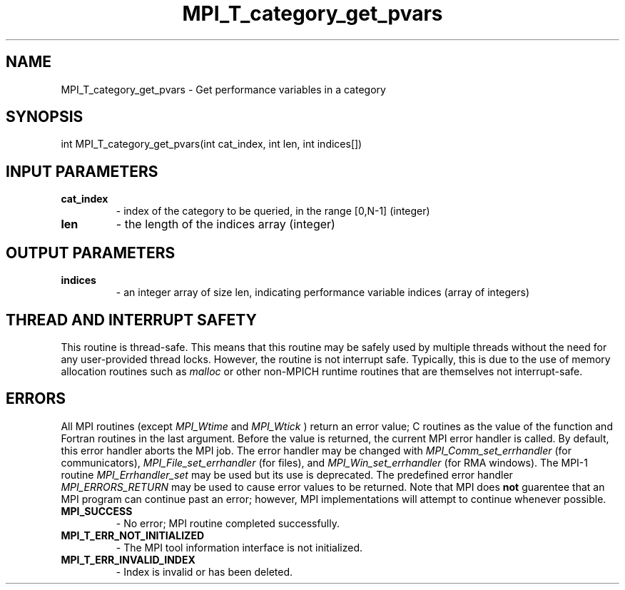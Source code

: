 .TH MPI_T_category_get_pvars 3 "8/9/2017" " " "MPI"
.SH NAME
MPI_T_category_get_pvars \-  Get performance variables in a category 
.SH SYNOPSIS
.nf
int MPI_T_category_get_pvars(int cat_index, int len, int indices[])
.fi
.SH INPUT PARAMETERS
.PD 0
.TP
.B cat_index 
- index of the category to be queried, in the range [0,N-1] (integer)
.PD 1
.PD 0
.TP
.B len 
- the length of the indices array (integer)
.PD 1

.SH OUTPUT PARAMETERS
.PD 0
.TP
.B indices 
- an integer array of size len, indicating performance variable indices (array of integers)
.PD 1

.SH THREAD AND INTERRUPT SAFETY

This routine is thread-safe.  This means that this routine may be
safely used by multiple threads without the need for any user-provided
thread locks.  However, the routine is not interrupt safe.  Typically,
this is due to the use of memory allocation routines such as 
.I malloc
or other non-MPICH runtime routines that are themselves not interrupt-safe.

.SH ERRORS

All MPI routines (except 
.I MPI_Wtime
and 
.I MPI_Wtick
) return an error value;
C routines as the value of the function and Fortran routines in the last
argument.  Before the value is returned, the current MPI error handler is
called.  By default, this error handler aborts the MPI job.  The error handler
may be changed with 
.I MPI_Comm_set_errhandler
(for communicators),
.I MPI_File_set_errhandler
(for files), and 
.I MPI_Win_set_errhandler
(for
RMA windows).  The MPI-1 routine 
.I MPI_Errhandler_set
may be used but
its use is deprecated.  The predefined error handler
.I MPI_ERRORS_RETURN
may be used to cause error values to be returned.
Note that MPI does 
.B not
guarentee that an MPI program can continue past
an error; however, MPI implementations will attempt to continue whenever
possible.

.PD 0
.TP
.B MPI_SUCCESS 
- No error; MPI routine completed successfully.
.PD 1
.PD 0
.TP
.B MPI_T_ERR_NOT_INITIALIZED 
- The MPI tool information interface is not initialized.
.PD 1
.PD 0
.TP
.B MPI_T_ERR_INVALID_INDEX 
- Index is invalid or has been deleted.
.PD 1
